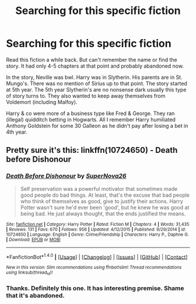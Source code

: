 #+TITLE: Searching for this specific fiction

* Searching for this specific fiction
:PROPERTIES:
:Score: 8
:DateUnix: 1472756820.0
:DateShort: 2016-Sep-01
:FlairText: Fic Search
:END:
Read this fiction a while back. But can't remember the name or find the story. It had only 4-5 chapters at that point and probably abandoned now.

In the story, Neville was bwl. Harry was in Slytherin. His parents are in St. Mungo's. There was no mention of Sirius up to that point. The story started at 5th year. The 5th year Slytherin's are no nonsense dark usually this type of story turns to. They also wanted to keep away themselves from Voldemort (including Malfoy).

Harry & co were more of a business type like Fred & George. They ran (illegal) quidditch betting in Hogwarts. All I remember Harry humiliated Anthony Goldstein for some 30 Galleon as he didn't pay after losing a bet in 4th year.


** Pretty sure it's this: linkffn(10724650) - Death before Dishonour
:PROPERTIES:
:Author: Lord_Anarchy
:Score: 5
:DateUnix: 1472757977.0
:DateShort: 2016-Sep-01
:END:

*** [[http://www.fanfiction.net/s/10724650/1/][*/Death Before Dishonour/*]] by [[https://www.fanfiction.net/u/2770474/SuperNova26][/SuperNova26/]]

#+begin_quote
  Self preservation was a powerful motivator that sometimes made good people do bad things. At least, that's the excuse that bad people who think of themselves as good, give to justify their actions. Harry Potter wasn't sure he'd ever been 'good', but he knew he was good at being bad. He just always thought, that the ends justified the means.
#+end_quote

^{/Site/: [[http://www.fanfiction.net/][fanfiction.net]] *|* /Category/: Harry Potter *|* /Rated/: Fiction M *|* /Chapters/: 4 *|* /Words/: 31,435 *|* /Reviews/: 131 *|* /Favs/: 670 *|* /Follows/: 956 *|* /Updated/: 4/12/2015 *|* /Published/: 9/29/2014 *|* /id/: 10724650 *|* /Language/: English *|* /Genre/: Crime/Friendship *|* /Characters/: Harry P., Daphne G. *|* /Download/: [[http://www.ff2ebook.com/old/ffn-bot/index.php?id=10724650&source=ff&filetype=epub][EPUB]] or [[http://www.ff2ebook.com/old/ffn-bot/index.php?id=10724650&source=ff&filetype=mobi][MOBI]]}

--------------

*FanfictionBot*^{1.4.0} *|* [[[https://github.com/tusing/reddit-ffn-bot/wiki/Usage][Usage]]] | [[[https://github.com/tusing/reddit-ffn-bot/wiki/Changelog][Changelog]]] | [[[https://github.com/tusing/reddit-ffn-bot/issues/][Issues]]] | [[[https://github.com/tusing/reddit-ffn-bot/][GitHub]]] | [[[https://www.reddit.com/message/compose?to=tusing][Contact]]]

^{/New in this version: Slim recommendations using/ ffnbot!slim! /Thread recommendations using/ linksub(thread_id)!}
:PROPERTIES:
:Author: FanfictionBot
:Score: 2
:DateUnix: 1472758007.0
:DateShort: 2016-Sep-01
:END:


*** Thanks. Definitely this one. It has interesting premise. Shame that it's abandoned.
:PROPERTIES:
:Score: 2
:DateUnix: 1472759566.0
:DateShort: 2016-Sep-02
:END:
